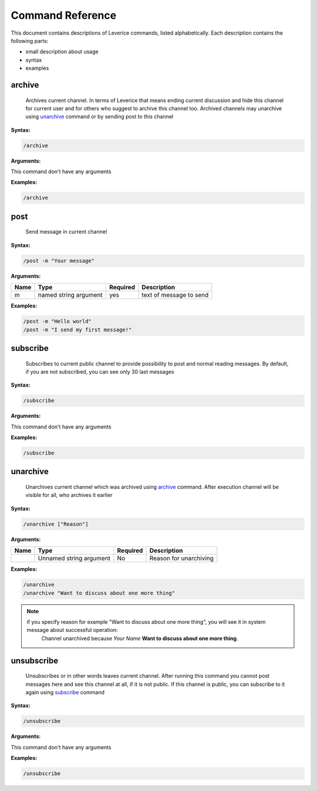 .. meta::
  :description: This document contains descriptions of Leverice commands, listed alphabetically.

.. _command-reference-label:

Command Reference
=================

This document contains descriptions of Leverice commands, listed alphabetically. Each description contains the following parts:

* small description about usage
* syntax
* examples

archive
#######
 Archives current channel. In terms of Leverice that means ending current discussion and hide this channel for current user and for others who suggest to archive this channel too. Archived channels may unarchive using `unarchive`_ command or by sending post to this channel

**Syntax:**

.. code-block:: bash

 /archive

**Arguments:**

This command don't have any arguments

**Examples:**

.. code-block:: bash

 /archive

post
####
 Send message in current channel

**Syntax:**

.. code-block:: bash

 /post -m "Your message"

**Arguments:**

+----------+------------------------+----------+-------------------------+
| Name     | Type                   | Required | Description             |
+==========+========================+==========+=========================+
| m        | named string argument  | yes      | text of message to send |
+----------+------------------------+----------+-------------------------+

**Examples:**

.. code-block:: bash

 /post -m "Hello world"
 /post -m "I send my first message!"

subscribe
#########
 Subscribes to current public channel to provide possibility to post and normal reading messages. By default, if you are not subscribed, you can see only 30 last messages

**Syntax:**

.. code-block:: bash

 /subscribe

**Arguments:**

This command don't have any arguments

**Examples:**

.. code-block:: bash

 /subscribe

unarchive
#########
 Unarchives current channel which was archived using `archive`_ command. After execution channel will be visible for all, who archives it earlier

**Syntax:**

.. code-block:: bash

 /unarchive ["Reason"]

**Arguments:**

+----------+--------------------------+----------+-------------------------+
| Name     | Type                     | Required | Description             |
+==========+==========================+==========+=========================+
|          | Unnamed string argument  | No       | Reason for unarchiving  |
+----------+--------------------------+----------+-------------------------+

**Examples:**

.. code-block:: bash

 /unarchive
 /unarchive "Want to discuss about one more thing"

.. note::
 if you specify reason for example "Want to discuss about one more thing", you will see it in system message about successful operation:
  Channel unarchived because *Your Name* **Want to discuss about one more thing**.

unsubscribe
###########
 Unsubscribes or in other words leaves current channel. After running this command you cannot post messages here and see this channel at all, if it is not public. If this channel is public, you can subscribe to it again using `subscribe`_ command

**Syntax:**

.. code-block:: bash

 /unsubscribe

**Arguments:**

This command don't have any arguments

**Examples:**

.. code-block:: bash

 /unsubscribe
